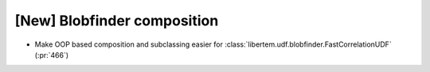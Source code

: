 [New] Blobfinder composition
============================

* Make OOP based composition and subclassing easier for
  :class:`libertem.udf.blobfinder.FastCorrelationUDF` (:pr:`466`)